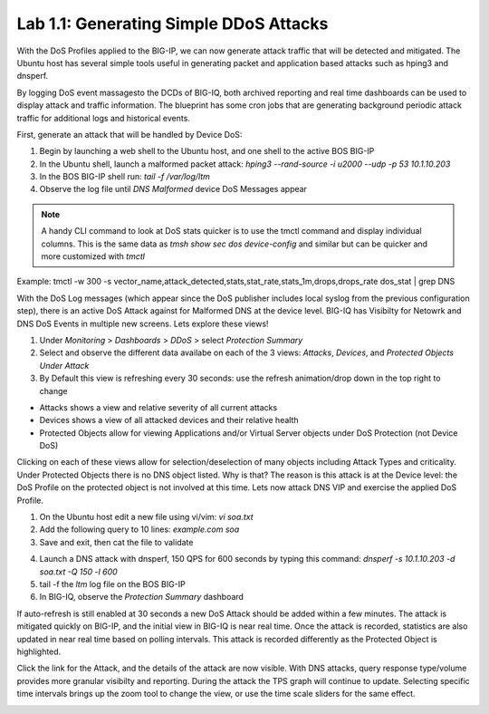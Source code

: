 Lab 1.1: Generating Simple DDoS Attacks
---------------------------------------

With the DoS Profiles applied to the BIG-IP, we can now generate attack traffic that will be detected and mitigated. The Ubuntu host has several simple tools useful in generating packet and application based attacks such as hping3 and dnsperf. 

By logging DoS event massagesto the DCDs of BIG-IQ, both archived reporting and real time dashboards can be used to display attack and traffic information. The blueprint has some cron jobs that are generating background periodic attack traffic for additional logs and historical events. 

First, generate an attack that will be handled by Device DoS:

1. Begin by launching a web shell to the Ubuntu host, and one shell to the active BOS BIG-IP
2. In the Ubuntu shell, launch a malformed packet attack: *hping3 --rand-source -i u2000 --udp -p 53 10.1.10.203*
3. In the BOS BIG-IP shell run: *tail -f /var/log/ltm*
4. Observe the log file until *DNS Malformed* device DoS Messages appear

.. note:: A handy CLI command to look at DoS stats quicker is to use the tmctl command and display individual columns. This is the same data as *tmsh show sec dos device-config* and similar but can be quicker and more customized with *tmctl*
Example: tmctl -w 300 -s vector_name,attack_detected,stats,stat_rate,stats_1m,drops,drops_rate dos_stat  | grep DNS

With the DoS Log messages (which appear since the DoS publisher includes local syslog from the previous configuration step), there is an active DoS Attack against for Malformed DNS at the device level. BIG-IQ has Visibilty for Netowrk and DNS DoS Events in multiple new screens. Lets explore these views!

1. Under *Monitoring* > *Dashboards* > *DDoS* > select *Protection Summary*
2. Select and observe the different data availabe on each of the 3 views: *Attacks*, *Devices*, and *Protected Objects Under Attack*
3. By Default this view is refreshing every 30 seconds: use the refresh animation/drop down in the top right to change

.. image:: ../pictures/module3/protection-summary.png
  :align: center
  :scale: 50%


- Attacks shows a view and relative severity of all current attacks
- Devices shows a view of all attacked devices and their relative health
- Protected Objects allow for viewing Applications and/or Virtual Server objects under DoS Protection (not Device DoS)

Clicking on each of these views allow for selection/deselection of many objects including Attack Types and criticality. Under Protected Objects there is no DNS object listed. Why is that? The reason is this attack is at the Device level: the DoS Profile on the protected object is not involved at this time. Lets now attack DNS VIP and exercise the applied DoS Profile.

1. On the Ubuntu host edit a new file using vi/vim: *vi soa.txt*
2. Add the following query to 10 lines: *example.com soa*
3. Save and exit, then cat the file to validate


.. image:: ../pictures/module3/soa-file.png
  :align: center
  :scale: 100%

4. Launch a DNS attack with dnsperf, 150 QPS for 600 seconds by typing this command: *dnsperf -s 10.1.10.203 -d soa.txt -Q 150 -l 600*
5. tail -f the *ltm* log file on the BOS BIG-IP
6. In BIG-IQ, observe the *Protection Summary* dashboard



If auto-refresh is still enabled at 30 seconds a new DoS Attack should be added within a few minutes. The attack is mitigated quickly on BIG-IP, and the initial view in BIG-IQ is near real time. Once the attack is recorded, statistics are also updated in near real time based on polling intervals. This attack is recorded differently as the Protected Object is highlighted.



.. image:: ../pictures/module3/protected-object-summary.png
  :align: center
  :scale: 50%



Click the link for the Attack, and the details of the attack are now visible. With DNS attacks, query response type/volume provides more granular visibilty and reporting. During the attack the TPS graph will continue to update. Selecting specific time intervals brings up the zoom tool to change the view, or use the time scale sliders for the same effect. 

.. image:: ../pictures/module3/soa-attack-details.png
  :align: center
  :scale: 50%
